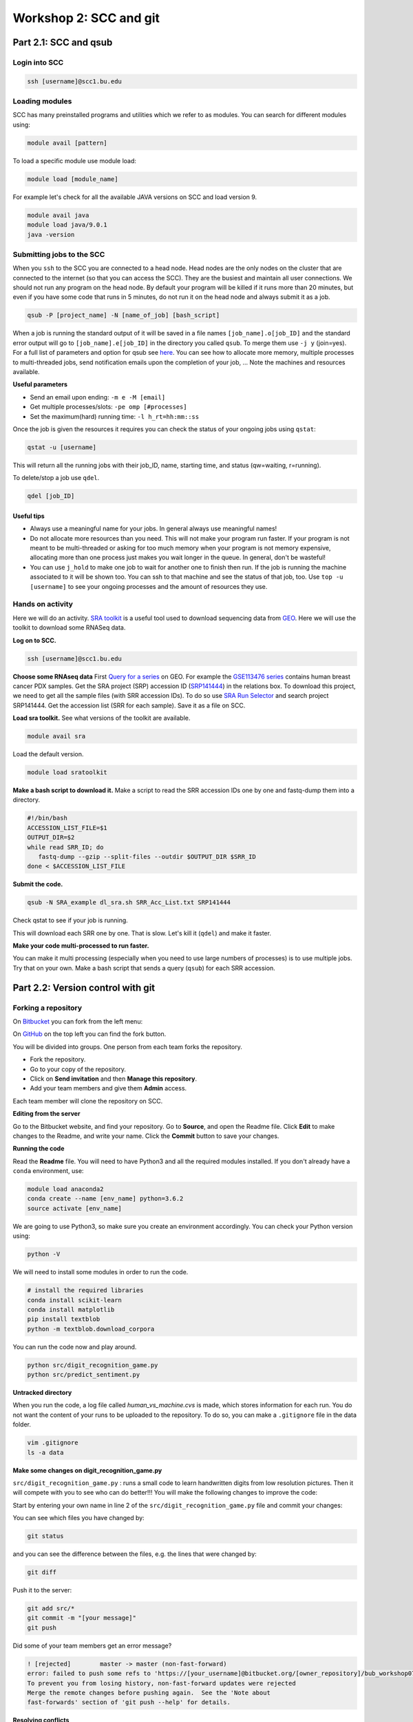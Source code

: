 =====================================
Workshop 2: SCC and git
=====================================



Part 2.1: SCC and qsub
--------------------------------

Login into SCC
####################

.. code:: bash

   ssh [username]@scc1.bu.edu

Loading modules
####################
SCC has many preinstalled programs and utilities which we refer to as modules.
You can search for different modules using:

.. code:: bash

   module avail [pattern]
   
To load a specific module use module load:

.. code:: bash

   module load [module_name]
   
For example let's check for all the available JAVA versions on SCC and load version 9.

.. code:: bash

   module avail java
   module load java/9.0.1
   java -version

Submitting jobs to the SCC
############################
When you ``ssh`` to the SCC you are connected to a head node. 
Head nodes are the only nodes on the cluster that are connected to the internet (so that you can access the SCC).
They are the busiest and maintain all user connections. We should not run any program on the head node. 
By default your program will be killed if it runs more than 20 minutes, 
but even if you have some code that runs in 5 minutes, do not run it on the head node and always submit it as a job.

.. code:: bash

   qsub -P [project_name] -N [name_of_job] [bash_script]

When a job is running the standard output of it will be saved in a file names ``[job_name].o[job_ID]`` and the standard error output will go to ``[job_name].e[job_ID]`` in the directory you called ``qsub``. To merge them use ``-j y`` (join=yes). 
For a full list of parameters and option for qsub see 
`here <http://www.bu.edu/tech/support/research/system-usage/running-jobs/submitting-jobs/>`_. 
You can see how to allocate more memory, multiple processes to multi-threaded jobs, send notification emails upon the completion of your job, ...
Note the machines and resources available.

**Useful parameters**

- Send an email upon ending: ``-m e -M [email]``
- Get multiple processes/slots: ``-pe omp [#processes]`` 
- Set the maximum(hard) running time: ``-l h_rt=hh:mm::ss``


Once the job is given the resources it requires you can check the status of your ongoing jobs using ``qstat``:

.. code:: bash

   qstat -u [username]
   
This will return all the running jobs with their job_ID, name, starting time, and status (qw=waiting, r=running).

To delete/stop a job use ``qdel``.

.. code:: bash

   qdel [job_ID]


Useful tips
*************
- Always use a meaningful name for your jobs. In general always use meaningful names!
- Do not allocate more resources than you need. This will not make your program run faster. If your program is not meant to be multi-threaded or asking for too much memory when your program is not memory expensive, allocating more than one process just makes you wait longer in the queue. In general, don't be wasteful!
- You can use ``j_hold`` to make one job to wait for another one to finish then run. If the job is running the machine associated to it will be shown too. You can ssh to that machine and see the status of that job, too. Use ``top -u [username]`` to see your ongoing processes and the amount of resources they use.


Hands on activity
###################

Here we will do an activity.
`SRA toolkit <https://www.ncbi.nlm.nih.gov/sra/docs/>`_ is a useful tool used to download sequencing data from `GEO <https://www.ncbi.nlm.nih.gov/geo/>`_.
Here we will use the toolkit to download some RNASeq data.

**Log on to SCC.**

.. code:: bash

   ssh [username]@scc1.bu.edu
   
**Choose some RNAseq data**
First `Query for a series <https://www.ncbi.nlm.nih.gov/geo/browse/?view=series>`_ on GEO.
For example the `GSE113476 series <https://www.ncbi.nlm.nih.gov/geo/query/acc.cgi?acc=GSE113476>`_ contains human breast cancer PDX samples.
Get the SRA project (SRP) accession ID (`SRP141444 <https://www.ncbi.nlm.nih.gov/sra?term=SRP141444>`_) in the relations box.
To download this project, we need to get all the sample files (with SRR accession IDs). 
To do so use `SRA Run Selector <https://www.ncbi.nlm.nih.gov/Traces/study/>`_ and search project SRP141444. 
Get the accession list (SRR for each sample). Save it as a file on SCC. 

**Load sra toolkit.**
See what versions of the toolkit are available.

.. code:: bash

   module avail sra

Load the default version.

.. code:: bash

   module load sratoolkit
 


**Make a bash script to download it.**
Make a script to read the SRR accession IDs one by one and fastq-dump them into a directory.

.. code:: bash

  #!/bin/bash
  ACCESSION_LIST_FILE=$1
  OUTPUT_DIR=$2
  while read SRR_ID; do
     fastq-dump --gzip --split-files --outdir $OUTPUT_DIR $SRR_ID
  done < $ACCESSION_LIST_FILE
 

**Submit the code.**

.. code:: bash

   qsub -N SRA_example dl_sra.sh SRR_Acc_List.txt SRP141444

Check qstat to see if your job is running.

This will download each SRR one by one. That is slow. Let's kill it (``qdel``) and make it faster.


**Make your code multi-processed to run faster.**

You can make it multi processing (especially when you need to use large numbers of processes) is to use multiple jobs.
Try that on your own. Make a bash script that sends a query (``qsub``) for each SRR accession.
   


Part 2.2: Version control with git
-------------------------------------

Forking a repository
############################

On `Bitbucket <https://confluence.atlassian.com/bitbucket/forking-a-repository-221449527.html>`_ you can fork from the left menu:

.. image:: images/fork_atlassian.gif
   :target: https://confluence.atlassian.com/bitbucket/forking-a-repository-221449527.html

On `GitHub <https://help.github.com/articles/fork-a-repo/>`_ on the top left you can find the fork button.

.. image:: images/fork_github.png
   :target: https://guides.github.com/activities/forking/


You will be divided into groups. One person from each team forks the repository.

- Fork the repository. 
- Go to your copy of the repository.
- Click on **Send invitation** and then **Manage this repository**.
- Add your team members and give them **Admin** access.

Each team member will clone the repository on SCC.


**Editing from the server**

Go to the Bitbucket website, and find your repository.
Go to **Source**, and open the Readme file.
Click **Edit** to make changes to the Readme, and write your name.
Click the **Commit** button to save your changes.


**Running the code**

Read the **Readme** file. You will need to have Python3 and all the required modules installed.
If you don't already have a ``conda`` environment, use:

.. code:: bash

   module load anaconda2
   conda create --name [env_name] python=3.6.2
   source activate [env_name] 
 
We are going to use Python3, so make sure you create an environment accordingly.
You can check your Python version using:

.. code:: bash

   python -V

We will need to install some modules in order to run the code.

.. code:: bash

   # install the required libraries
   conda install scikit-learn
   conda install matplotlib
   pip install textblob
   python -m textblob.download_corpora

You can run the code now and play around.

.. code:: bash

   python src/digit_recognition_game.py
   python src/predict_sentiment.py



**Untracked directory**

When you run the code, a log file called *human_vs_machine.cvs* is made, which stores information for each run. You do not want the content of your runs to be uploaded to the repository. To do so, you can make a ``.gitignore`` file in the data folder.

.. code:: python

   vim .gitignore
   ls -a data


**Make some changes on digit_recognition_game.py**


``src/digit_recognition_game.py`` : runs a small code to learn handwritten digits from low resolution pictures. Then it will compete with you to see who can do better!!!
You will make the following changes to improve the code:

Start by entering your own name in line 2 of the ``src/digit_recognition_game.py`` file and commit your changes:

You can see which files you have changed  by:

.. code:: bash
    
   git status
   
and you can see the difference between the files, e.g. the lines that were changed by:

.. code:: bash
    
   git diff

Push it to the server:

.. code:: python
    
    git add src/*
    git commit -m "[your message]"
    git push


Did some of your team members get an error message?

.. code:: bash
   
    ! [rejected]        master -> master (non-fast-forward)
    error: failed to push some refs to 'https://[your_username]@bitbucket.org/[owner_repository]/bub_workshop07_git.git'
    To prevent you from losing history, non-fast-forward updates were rejected
    Merge the remote changes before pushing again.  See the 'Note about
    fast-forwards' section of 'git push --help' for details.


**Resolving conflicts**

If you got a conflict message, try to pull the recent changes made by others. 

.. code:: bash
  
   git pull   

This will try to automatically merge the changes that do not conflict. 
However, if there is a conflict, you will get an error message and in the file/s the conflicts will be marked.
Such as:

.. code:: bash
   
   <<<<<<< HEAD
   aaaaaaa
   =======
   bbbbbb
   >>>>>>> 38b76457af9eba704534f7293817653888c03fc5

If you don't want to merge and just get rid of all the changes you have made, you can use ``git stash``.
All your changed will be lost.


**Try this on your own**


Now let's improve the code a bit.

- Change A1. Allow the user to choose the learning algorithm. Currently the program supports Support VEctor Machines (SVM), Naive Bayes (NB), and K-nearest neighbors (KNB) classifiers. Prompt the user a number 1-3 to pick the classifier.

   .. code:: python
   
    def set_classifier(clf='KNN'):
        """ Set the type of classifier to use"""
    
        # Define ML classifier algorithms we are going to test out
        if classifier == "SVM":
            classifier = svm.SVC(kernel="linear")  #support vector machine()
        elif classifier == "KNN":
            classifier = neighbors.KNeighborsClassifier(9)  #K Nearest-Neighbors
        elif classifier == "NB":
            classifier = naive_bayes.GaussianNB()  #Naive Bayes
        else:
            classifier = neighbors.KNeighborsClassifier(9)  #K Nearest-Neighbors
    
        return classifier


- Change A2. check that the user enters a digit between 0 to 9. If the input is not a one digit number, warn the user and prompt for another number. 

   .. code:: python
   
      def get_human_prediction():
        """ 
        Function: Prompts the user for the number they are guessing.
        Returns: (int) number user guessed
        """
        human_prediction = None
        while human_prediction == None:
           try:
               human_prediction = input("Type the number your saw: ")
               human_prediction = int(human_prediction)
           except:  #except all errors and reset the variable so the user can be prompted again
               human_prediction = None
        return human_prediction


- Change A3. As you can see the image of the figure opens in a large size. Can you change this so it opens in a smaller size? 

   .. code:: python
   
      fig, ax = plt.subplots(figsize=(3, 3))
      

Try to push and resolve your conflicts again.


**Revert changes (undoing the commit)**


.. code:: bash
   
   git reset HEAD

You can do a ``--soft`` or a ``--hard`` reset.
Oh no, did all your changes disappear? 
We can move back and forward with git.
Get the ID of any commit and you can time travel.

.. code:: bash
   
   git reset d656972


Branching and merging 
#######################

You can make branches to work separately on different functionalities of a tools. 
This is useful for big teams of developers where each one works on a different module.
This is how you make a branch:

.. code:: bash
   
   # make a branch for your team
   git branch [your_branch]
   git checkout [your_branch]

Or you could make a branch and checkout at the same time.

.. code:: bash

   git checkout -b [your_branch]

See what branch you are on:

.. code:: bash

   git branch
 
You have your own local copy on a separate branch.


**Make some changes on predict_sentiment.py**


``src/predict_sentiment.py`` runs a small code to learn the sentiment (positive or negative) of a sentence from a set of training sentences and tests on a another set. Make the following changes:

- Change B1. The train and test sentences are currently hardcoded in the code. Save them into two text files ``train.txt`` and ``test.txt`` file and make the program read the data from the disk.

   .. code:: python
   
      def load_data_from_csv(filename):
      """ 
      Load data from a 2 column CSV file
      The data should have the a sentence in column 1
      and the sentiment "positive" or "negative" in column 2
      """
      f = open(filename,'r',encoding='latin-1')
      data = []
      for line in f:
         line = line.strip()
         sentence, sentiment = line.split(',')
         data.append( (sentence,sentiment) )
      return data

- Change B2. After learning the sentiments, make the program prompt sentences from the user and guess the sentiment. 

   .. code:: python
   
      input_sentence  = input("Type a new sentence: ")
      new_sentence = TextBlob(input_sentence,classifier=cl)
      print ("New sentence: %s" % new_sentence)
      print ("Predicted Connotation: %s" % new_sentence.classify())


Push your changes on your own branch.
There should be no conflicts.


**Merge the branch into master**


.. code:: bash

   git checkout master
   git merge [your_branch]

Hopefully you won't have conflicts. If you do, you know how to solve it.

**Pull requests**

You can inform other's of you magnificent changes and accomplishments by making pull requests. 
This way you let everyone know that you made some changes and they need to pull.

Go to the repository, from the left side menu click on **Pull requests**. 
Create a new pull request.
Note: It is better to send pull requests on branches, the changes you have been making.
